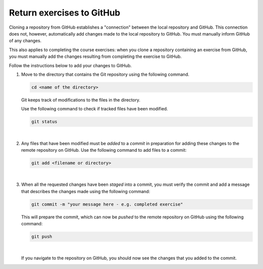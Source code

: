 Return exercises to GitHub
==========================

Cloning a repository from GitHub establishes a "connection" between the local repository and GitHub. This connection does not, however, automatically add changes made to the local repository to GitHub. You must manually inform GitHub of any changes. 

This also applies to completing the course exercises: when you clone a repository containing an exercise from GitHub, you must manually add the changes resulting from completing the exercise to GitHub. 

Follow the instructions below to add your changes to GitHub.

1. Move to the directory that contains the Git repository using the following command.

   .. code:: console
      
      cd <name of the directory>

   Git keeps track of modifications to the files in the directory. 

   Use the following command to check if tracked files have been modified.

   .. code:: console

      git status

   .. image:: ../img/jl_git_status.gif
      :width: 600
      :alt: Change directory and check the status of git repository.
  
   |

2. Any files that have been modified must be *added* to a *commit* in preparation for adding these changes to the remote repository on GitHub. Use the following command to add files to a commit:

   .. code:: console

      git add <filename or directory>

   .. image:: ../img/jl_git_add.gif
      :width: 600
      :alt: Add files to a commit, which are then pushed to GitHub.

   |

3. When all the requested changes have been *staged* into a commit, you must verify the commit and add a message that describes the changes made using the following command:

   .. code:: console

      git commit -m "your message here - e.g. completed exercise"

   This will prepare the commit, which can now be *pushed* to the remote repository on GitHub using the following command:

   .. code:: console

      git push

   .. image:: ../img/jl_git_push.gif
      :width: 600
      :alt: Push a commit to GitHub.

   |

   If you navigate to the repository on GitHub, you should now see the changes that you added to the commit.